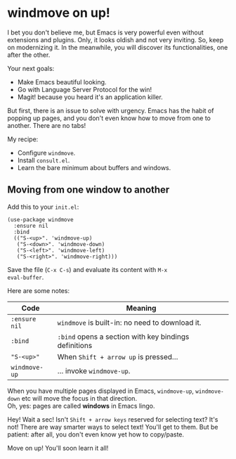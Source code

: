 * windmove on up!
I bet you don't believe me, but Emacs is very powerful even without
extensions and plugins. Only, it looks oldish and not very inviting.
So, keep on modernizing it. In the meanwhile, you will discover its
functionalities, one after the other.

Your next goals:

- Make Emacs beautiful looking.
- Go with Language Server Protocol for the win!
- Magit! because you heard it's an application killer.

But first, there is an issue to solve with urgency. Emacs has the
habit of popping up pages, and you don't even know how to move from
one to another. There are no tabs!

My recipe:

- Configure =windmove=.
- Install =consult.el=.
- Learn the bare minimum about buffers and windows.

** Moving from one window to another
Add this to your =init.el=:

#+begin_src elisp
(use-package windmove
  :ensure nil
  :bind
  (("S-<up>". 'windmove-up)
   ("S-<down>". 'windmove-down)
   ("S-<left>". 'windmove-left)
   ("S-<right>". 'windmove-right)))
#+end_src

Save the file (=C-x C-s=) and evaluate its content with =M-x
eval-buffer=.

Here are some notes:

| Code          | Meaning                                                |
|---------------+--------------------------------------------------------|
| =:ensure nil= | =windmove= is built-in: no need to download it.        |
| =:bind=       | =:bind= opens a section with key bindings definitions  |
| ="S-<up>"=    | When =Shift + arrow up= is pressed...                  |
| =windmove-up= | ... invoke =windmove-up=.                              |

When you have multiple pages displayed in Emacs, =windmove-up=,
=windmove-down= etc will move the focus in that direction.\\
Oh, yes: pages are called *windows* in Emacs lingo.

Hey! Wait a sec! Isn't =Shift + arrow keys= reserved for selecting
text? It's not! There are way smarter ways to select text! You'll get
to them. But be patient: after all, you don't even know yet how to
copy/paste.

Move on up! You'll soon learn it all!
